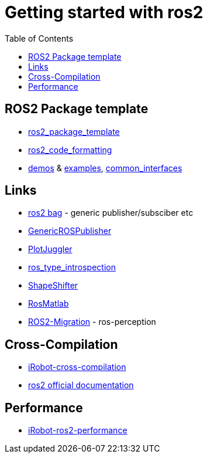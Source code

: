 :imagesdir: images
:couchbase_version: current
:toc:
:project_id: gs-how-to-cmake
:icons: font
:source-highlighter: prettify
:tags: guides,meta

= Getting started with ros2

== ROS2 Package template
  * https://github.com/PickNikRobotics/ros2_package_template[ros2_package_template]
  * https://github.com/PickNikRobotics/roscpp_code_format[ros2_code_formatting]
  * https://github.com/ros2/demos[demos] & https://github.com/ros2/examples[examples], https://github.com/ros2/common_interfaces[common_interfaces]

== Links
  * https://github.com/ros2/rosbag2[ros2 bag] - generic publisher/subsciber etc
  * https://gist.github.com/facontidavide/2e9c198bdd806f4bea32c1335cc3d020[GenericROSPublisher]
  * https://github.com/PlotJuggler/plotjuggler-ros-plugins/tree/development/plugins[PlotJuggler]
  * https://github.com/facontidavide/ros_type_introspection[ros_type_introspection]
  * https://github.com/strawlab/ros_comm/blob/master/tools/topic_tools/include/topic_tools/shape_shifter.h[ShapeShifter]
  * https://github.com/tu-darmstadt-ros-pkg/rosmatlab/tree/master/rosmatlab[RosMatlab]
  * https://github.com/ros-perception/image_common/wiki/ROS2-Migration[ROS2-Migration] - ros-perception

== Cross-Compilation

  * https://github.com/irobot-ros/ros2-cross-compilation[iRobot-cross-compilation]
  * https://docs.ros.org/en/foxy/How-To-Guides/Cross-compilation.html[ros2 official documentation]
  
== Performance
 
  * https://github.com/irobot-ros/ros2-performance[iRobot-ros2-performance]

